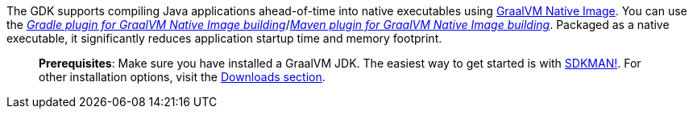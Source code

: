 The GDK supports compiling Java applications ahead-of-time into native executables using https://www.graalvm.org/[GraalVM Native Image].
You can use the _https://graalvm.github.io/native-build-tools/latest/gradle-plugin.html[Gradle plugin for GraalVM Native Image building]_/_https://graalvm.github.io/native-build-tools/latest/maven-plugin.html[Maven plugin for GraalVM Native Image building]_.
Packaged as a native executable, it significantly reduces application startup time and memory footprint.

____
*Prerequisites*: Make sure you have installed a GraalVM JDK. The easiest way to get started is with https://sdkman.io/jdks#graal[SDKMAN!]. For other installation options, visit the https://www.graalvm.org/downloads/[Downloads section].
____
